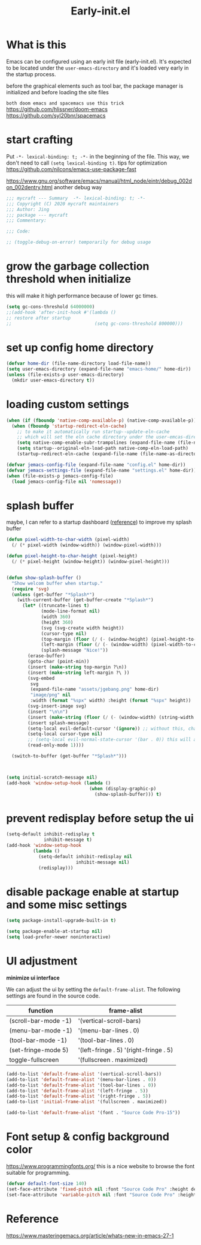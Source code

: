 #+TITLE: Early-init.el
#+PROPERTY: header-args:emacs-lisp :tangle ./early-init.el :mkdirp yes

* What is this

  Emacs can be configured using an early init file (early-init.el).
  It's expected to be located under the =user-emacs-directory= and it's loaded very early in the startup process.

  before the graphical elements such as tool bar, the package manager is initialized and before loading the site files

  =both doom emacs and spacemacs use this trick=
  https://github.com/hlissner/doom-emacs
  https://github.com/syl20bnr/spacemacs

* start crafting

  Put =-*- lexical-binding: t; -*-= in the beginning of the file. This way, we don't need to call =(setq lexical-binding t)=.
  tips for optimization https://github.com/nilcons/emacs-use-package-fast

  https://www.gnu.org/software/emacs/manual/html_node/eintr/debug_002don_002dentry.html
  another debug way

  #+begin_src emacs-lisp
    ;;; mycraft --- Summary  -*- lexical-binding: t; -*-
    ;;; Copyright (C) 2020 mycraft maintainers
    ;;; Author: Jing
    ;;; package --- mycraft
    ;;; Commentary:

    ;;; Code:

    ;; (toggle-debug-on-error) temporarily for debug usage

  #+end_src

* grow the garbage collection threshold when initialize
  this will make it high performance because of lower gc times.

  #+begin_src emacs-lisp
    (setq gc-cons-threshold 64000000)
    ;;(add-hook 'after-init-hook #'(lambda ()
    ;; restore after startup
    ;;                               (setq gc-cons-threshold 800000)))
  #+end_src

* set up config home directory
  #+begin_src emacs-lisp
    (defvar home-dir (file-name-directory load-file-name))
    (setq user-emacs-directory (expand-file-name "emacs-home/" home-dir))
    (unless (file-exists-p user-emacs-directory)
      (mkdir user-emacs-directory t))

  #+end_src

* loading custom settings

  #+begin_src emacs-lisp
    (when (if (fboundp 'native-comp-available-p) (native-comp-available-p))
      (when (fboundp 'startup-redirect-eln-cache)
        ;; to make it automatically run startup--update-eln-cache
        ;; which will set the eln cache directory under the user-emcas-directory
        (setq native-comp-enable-subr-trampolines (expand-file-name (file-name-as-directory "eln-cache") user-emacs-directory))
        (setq startup--original-eln-load-path native-comp-eln-load-path)
        (startup-redirect-eln-cache (expand-file-name (file-name-as-directory "eln-cache") user-emacs-directory))))

    (defvar jemacs-config-file (expand-file-name "config.el" home-dir))
    (defvar jemacs-settings-file (expand-file-name "settings.el" home-dir))
    (when (file-exists-p jemacs-config-file)
      (load jemacs-config-file nil 'nomessage))

  #+end_src

* splash buffer

   maybe, I can refer to a startup dashboard ([[https://github.com/rougier/nano-emacs/blob/master/nano-splash.el][reference]]) to improve my splash buffer

  #+begin_src emacs-lisp
    (defun pixel-width-to-char-width (pixel-width)
      (/ (* pixel-width (window-width)) (window-pixel-width)))

    (defun pixel-height-to-char-height (pixel-height)
      (/ (* pixel-height (window-height)) (window-pixel-height)))


    (defun show-splash-buffer ()
      "Show welcom buffer when startup."
      (require 'svg)
      (unless (get-buffer "*Splash*")
        (with-current-buffer (get-buffer-create "*Splash*")
          (let* ((truncate-lines t)
                 (mode-line-format nil)
                 (width 360)
                 (height 360)
                 (svg (svg-create width height))
                 (cursor-type nil)
                 (top-margin (floor (/ (- (window-height) (pixel-height-to-char-height height)) 2)))
                 (left-margin (floor (/ (- (window-width) (pixel-width-to-char-width width)) 2)))
                 (splash-message "Nice!"))
            (erase-buffer)
            (goto-char (point-min))
            (insert (make-string top-margin ?\n))
            (insert (make-string left-margin ?\ ))
            (svg-embed
             svg
             (expand-file-name "assets/jgebang.png" home-dir)
             "image/png" nil
             :width (format "%spx" width) :height (format "%spx" height))
            (svg-insert-image svg)
            (insert "\n\n")
            (insert (make-string (floor (/ (- (window-width) (string-width splash-message)) 2)) ?\ ))
            (insert splash-message)
            (setq-local evil-default-cursor '(ignore)) ;; without this, change cursor-type will not work when evil mode enabled.
            (setq-local cursor-type nil)
            ;; (setq-local evil-normal-state-cursor '(bar . 0)) this will affect the cursor-type
            (read-only-mode 1))))

      (switch-to-buffer (get-buffer "*Splash*")))



    (setq initial-scratch-message nil)
    (add-hook 'window-setup-hook (lambda ()
                                   (when (display-graphic-p)
                                     (show-splash-buffer))) t)

  #+end_src

* prevent redisplay before setup the ui

  #+begin_src emacs-lisp
    (setq-default inhibit-redisplay t
                  inhibit-message t)
    (add-hook 'window-setup-hook
              (lambda ()
                (setq-default inhibit-redisplay nil
                              inhibit-message nil)
                (redisplay)))
  #+end_src

* disable package enable at startup and some misc settings

  #+begin_src emacs-lisp :tangle no
     (setq package-install-upgrade-built-in t)
   #+end_src


  #+begin_src emacs-lisp
    (setq package-enable-at-startup nil)
    (setq load-prefer-newer noninteractive)
  #+end_src

* UI adjustment

  *minimize ui interface*

  We can adjust the ui by setting the =default-frame-alist=. The following settings are found in the source code.

  | function             | frame-alist                            |
  |----------------------+----------------------------------------|
  | (scroll-bar-mode -1) | '(vertical-scroll-bars)                |
  | (menu-bar-mode -1)   | '(menu-bar-lines . 0)                  |
  | (tool-bar-mode -1)   | '(tool-bar-lines . 0)                  |
  | (set-fringe-mode 5)  | '(left-fringe . 5) '(right-fringe . 5) |
  | toggle-fullscreen    | '(fullscreen . maximized)              |


  #+begin_src emacs-lisp
    (add-to-list 'default-frame-alist '(vertical-scroll-bars))
    (add-to-list 'default-frame-alist '(menu-bar-lines . 0))
    (add-to-list 'default-frame-alist '(tool-bar-lines . 0))
    (add-to-list 'default-frame-alist '(left-fringe . 5))
    (add-to-list 'default-frame-alist '(right-fringe . 5))
    (add-to-list 'initial-frame-alist '(fullscreen . maximized))

    (add-to-list 'default-frame-alist '(font . "Source Code Pro-15"))
  #+end_src

* Font setup & config background color

  https://www.programmingfonts.org/
  this is a nice website to browse the font suitable for programming.

  #+begin_src emacs-lisp
    (defvar default-font-size 140)
    (set-face-attribute 'fixed-pitch nil :font "Source Code Pro" :height default-font-size)
    (set-face-attribute 'variable-pitch nil :font "Source Code Pro" :height default-font-size :weight 'regular)
  #+end_src

* Reference
  https://www.masteringemacs.org/article/whats-new-in-emacs-27-1
